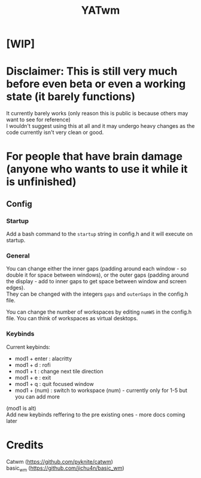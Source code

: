 #+TITLE: YATwm
#+OPTIONS: \n:t

* [WIP]

* Disclaimer: This is still very much before even beta or even a working state (it barely functions)
It currently barely works (only reason this is public is because others may want to see for reference)
I wouldn't suggest using this at all and it may undergo heavy changes as the code currently isn't very clean or good.

* For people that have brain damage (anyone who wants to use it *while it is unfinished*)
** Config
*** Startup
Add a bash command to the ~startup~ string in config.h and it will execute on startup.
*** General
You can change either the inner gaps (padding around each window - so double it for space between windows), or the outer gaps (padding around the display - add to inner gaps to get space between window and screen edges).
They can be changed with the integers ~gaps~ and ~outerGaps~ in the config.h file.

You can change the number of workspaces by editing ~numWS~ in the config.h file. You can think of workspaces as virtual desktops.
*** Keybinds
Current keybinds: 
- mod1 + enter	: alacritty
- mod1 + d		: rofi
- mod1 + t		: change next tile direction
- mod1 + e		: exit
- mod1 + q		: quit focused window
- mod1 + (num)	: switch to workspace (num) - currently only for 1-5 but you can add more
(mod1 is alt)
Add new keybinds reffering to the pre existing ones - more docs coming later

* Credits
Catwm (https://github.com/pyknite/catwm)
basic_wm (https://github.com/jichu4n/basic_wm)
